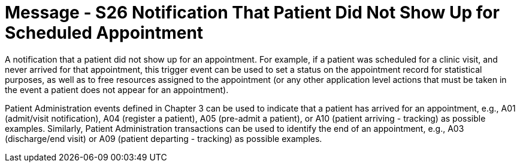 = Message - S26 Notification That Patient Did Not Show Up for Scheduled Appointment
:v291_section: "10.4.14"
:v2_section_name: "Notification That Patient Did Not Show Up for Scheduled Appointment (Event S26)"
:generated: "Thu, 01 Aug 2024 15:25:17 -0600"

A notification that a patient did not show up for an appointment. For example, if a patient was scheduled for a clinic visit, and never arrived for that appointment, this trigger event can be used to set a status on the appointment record for statistical purposes, as well as to free resources assigned to the appointment (or any other application level actions that must be taken in the event a patient does not appear for an appointment).

Patient Administration events defined in Chapter 3 can be used to indicate that a patient has arrived for an appointment, e.g., A01 (admit/visit notification), A04 (register a patient), A05 (pre-admit a patient), or A10 (patient arriving - tracking) as possible examples. Similarly, Patient Administration transactions can be used to identify the end of an appointment, e.g., A03 (discharge/end visit) or A09 (patient departing - tracking) as possible examples.

